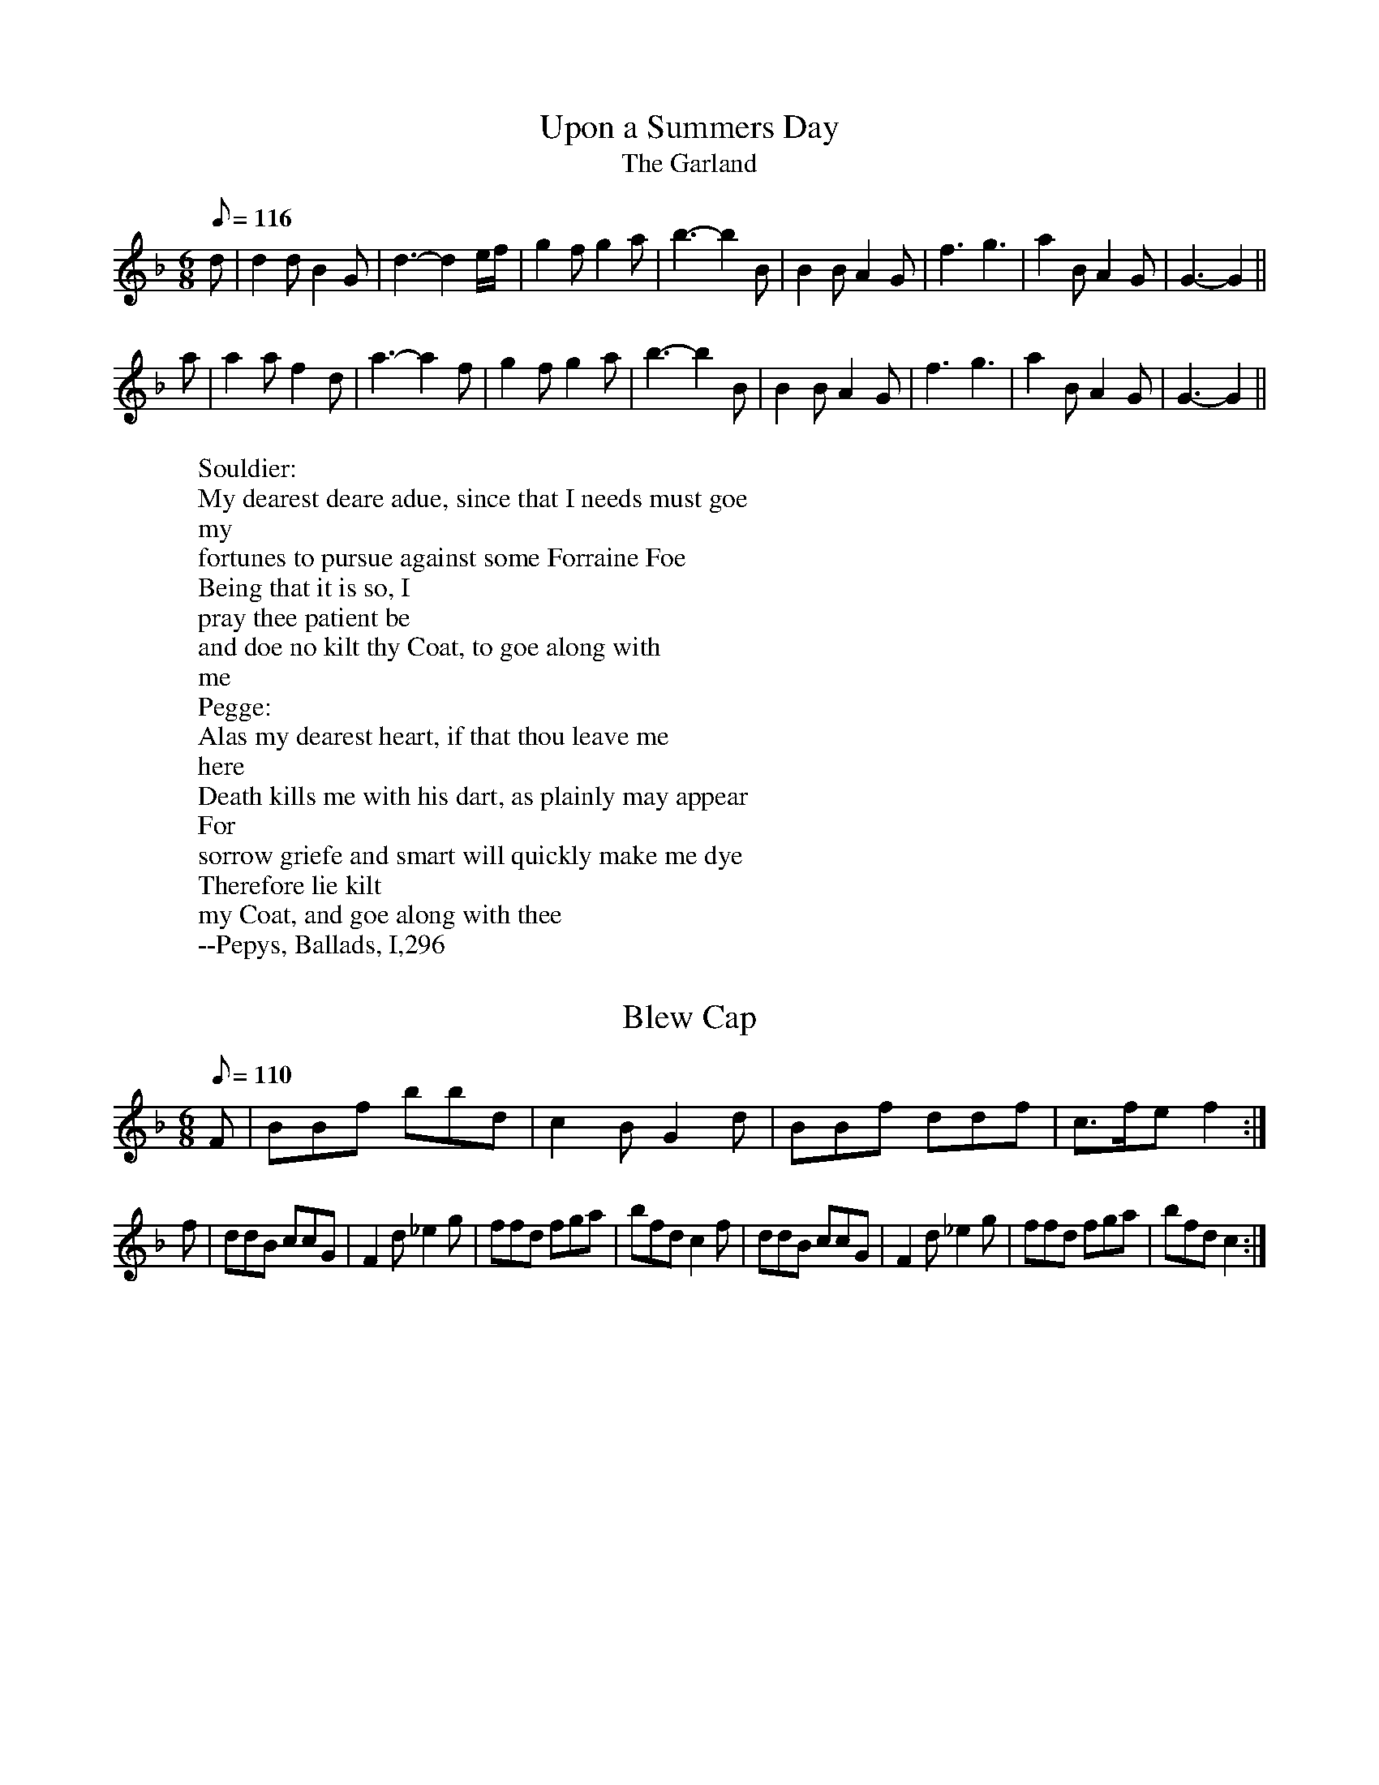 X: 1
T:Upon a Summers Day
T:The Garland
M:6/8
L:1/8
Q:116
R:Jig
W:Souldier:
W:My dearest deare adue, since that I needs must goe
W:my
W:fortunes to pursue against some Forraine Foe
W:Being that it is so, I
W:pray thee patient be
W:and doe no kilt thy Coat, to goe along with
W:me
W:Pegge:
W:Alas my dearest heart, if that thou leave me
W:here
W:Death kills me with his dart, as plainly may appear
W:For
W:sorrow griefe and smart will quickly make me dye
W:Therefore lie kilt
W:my Coat, and goe along with thee
W:--Pepys, Ballads, I,296
K:GDor
d|d2d B2G|d3-d2 e/f/|g2f g2a|b3-b2 B|B2B A2G|f3 g3|a2B A2G|G3-G2||
a|a2a f2d|a3-a2 f|g2f g2a|b3-b2 B|B2B A2G|f3 g3|a2B A2G|G3-G2||

X: 2
T:Blew Cap
M:6/8
L:1/8
Q:110
R:Jig
H:Refers to the Scottish bonnet
K:F
F|BBf bbd|c2B G2d|BBf ddf|c>fe f2:|
f|ddB ccG|F2d _e2g|ffd fga|bfd c2f|ddB ccG|F2d _e2g|ffd fga|bfd c2:|

X: 3
T:The Night Peece
M:6/8
L:1/8
Q:100
R:Jig
K:D
f2d a2f|d2A df2|eg2 f>ed|Bde/2f/2 g2a||
bbg aag|f>ed e2A|ddc ddA|fe2 d3|bbg aag|f>ed e2A|ddc ddA|fe2 d3|bbg aag|
f>ed e2A|ddc ddA|fe2 d3||

X: 4
T:Boateman
M:6/8
L:1/8
Q:95
R:Jig
N:Alan Ramsey's song The Bonny Scot (1728) is set to this tune
W:Ye gales that gently wave the sea
W:And please the canny
W:Boat-man
W:Bear me frae hence, or bring to me
W:My brave, my bonny
W:Scot-man
W:In haly bands we join'd our hands
W:Yet may this not
W:discover
W:While parents rate a large estate
W:Before a faithfu'
W:lover
K:C
GE2 G2G|GE2 G2G|c2c B2A|d3 D3|GE2 G2G|GE2 G2G|c2d e2d|c3 C3||
c2d e2d|c2B A2G|F2F E2D|d3 D2D|GE2 G2G|GE2 G2G|c2d e2d|c3 C3||

X: 5
T:The Begger Boy
M:6/8
L:1/8
Q:90
R:Jig
N:This tune is in the rare Phrygian mode--suggested chords are given
H:The tune name may derive from the song "The Begger Boy of the North"
H:(c. 1630)
W:From ancient pedigree, by due descent
W:I well can derive my
W:generation
W:Throughout all Christendome, and also Kent
W:My calling
W:is known both in terme and vacation
W:My parents old taught me to be
W:bold
W:Ile never be daunted, whatever is spoken
W:Where e're I come,
W:my custome I hold
W:And cry, Good your worship, bestow one
W:token!
W:--Roxburghe Ballads
K:APhry
"Am"AAA "Dm"f2f|"Am"ec2 "Bb"d2c|"Dm"AF2 "C"G2G|"F"A2B"Am" cA2|
"Am"AAA "Dm"f2f|"Am"ec2 "Bb"d2c|"Dm"AF2 "Gm"G2G|"Dm"A2B "Am"cA2||
"F"AAA f2f|"C"ec2 "Bb"d2c|"F"Ac2 "C"ede|"F"fA2 "C"G3|
"F"Acc "C"e>dc|"Bb"dfg/2f/2 efd|"F"cAF "Gm"G2G|"Dm"A2B "Am"cA2||

X: 6
T:Parsons farewell
M:C|
L:1/8
Q:200
H:This tune was an instrumental piece known as "Bourrée" in Europe in the
H:first half of the 17th century.
K:DAeol
f2d2 d2ef|g2c2 c3c|def2 e2 d2|1 c2 A2 A4 :|2 A2 A4 a2||
f4 f2a2|f4 f2a2|fga2 fga2|g2e2 e4|efg2 efg2|f2d2 defg|a2gf ede2|1 d6 a2:
|2 d8||

X: 7
T:Bobbing Joe
M:6/8
L:1/8
Q:110
R:Jig
K:AAeol
A2e e2d|e>fg B>AG|A2B c>dB|Ae2 A3||
Bd2 G3|Bd2 G2G|A2B c>BA|c>de A3||

X: 8
T:The New Exchange
M:6/8
L:1/8
Q:100
R:Jig
H:One of two tunes commemorating a large commercial building built in
H:1609 in competition with the Royal Exchange.  Because there was another
H:tune by this title, it was renamed "The New New Exchange" (1665) and
H:"The New Royal Exchange" (1670).
W:I'll go no more to the New Exchange, there is no room at all
W:It is
W:so throng'd and crowded by the gallants of Whitehall
W:But I'll go to
W:the Old Exchange, where old things are in fashion
W:For now the Kew's
W:become the shop of this blessed Reformation
W:Come, my new Courtiers,
W:what d'ye lack?  Good consciences?  I you do
W:Here's long and wide,
W:the only wear, the straight will trouble you
K:GDor
D|G3/2A/2B/2c/2 BA2|G3 G2G|A>Bc cB2|A3 A2A|A>Bc d2G|FFE F2D|G3/2A/2B/2c/
2 BA2|G3
 G2||

X: 9
T:The Whish
M:6/8
L:1/8
Q:100
R:Jig
K:GMix
d|B>cd A2G|G2g g2g|f>ge d>ef|g2G B>AG|A3 e3|dB2 A2G|G3 G2:|

X: 10
T:Stingo
T:The Oyle of Barly
T:Cold and Raw
M:6/8
L:1/8
Q:110
R:Jig
H:Many lyrics were set to the tune, all having in common the metaphorical
H:themes of strong ale, and of "selling barley", the feminine equivalent
H:of "sowing wild oats"
H:In 1688 a "new Scotch song" set to the tune
H:appear.  Written by D'Urfey, it began "Cold and raw the North did
H:blow".
W:Be merry, my friends, and list a while
W:Unto a merry jest
W:It may
W:from you produce a smile
W:When you heare it exprest
W:Of a young man
W:lately married
W:Which was a boone goode fellow
W:This song in's head
W:he alwaies carried
W:When drink made him mellow
W:I cannot go home,
W:nor will I go home
W:It's long of the oyle of Barly
W:I'le tarry all
W:night for my delight
W:And go home in the morning early
W:--Humour,
W:Wit and Satire (1647)
K:GDor
G2G d2B|cA2 F2F|G2G d2B|G3 B3:|
B2B B2A/2B/2|c2c c2c|d2d g2g|d3 f3|B2B B2A/2B/2|c2c c>d_e|dc>B cA2|G3 B3
||

X: 11
T:The Wherligig
M:6/8
L:1/8
Q:110
R:Jig
K:DDor
A2A d2e|f>ga e>fg|fa2 A>Bc|df2 e3||
eg2 gaf|e>fg c>fe|d>cB A>ag|f3 e>ag|eg2 ce2|d>cB A>fe|f>ga b>ag|ae2 d3||

X: 12
T:Picking of Sticks
M:6/8
L:1/8
Q:120
R:Jig
H:A variant of an older tune called "Whoop, do me no harm", a salacious
H:song which Chappell could not bring himself to print.
K:GMix
G|B>cd d>cd|c2A A2A|A>Bc c>dc|B2G G2G|B>cd d>cd|c2A A2A|A>Bc c>dc|B2G G|
|

X: 13
T:The Old Mole
M:6/8
L:1/8
Q:120
R:Jig
K:G
G2G E>FG|A2F D2D|G2G E>FG|A3 d3|B2G E>FG|A2F D2D|E>FG F>EF|G3 G3||

X: 14
T:Grimstock
M:6/8
L:1/8
Q:95
R:Jig
H:The A strain appears titled "CLIV Courante" in Michael Praetorius's
H:"Terpsichore" (1612).
K:G
g2f g2d|e>fg f2d|B>cd e2d|cdB c2B|g2f g2d|e>fg f2d|B>cd e2d|c>BA G3||
GGA BGA|BGA BGA|GGA BGA|BGA G3||

X: 15
T:Wooddicock
M:6/8
L:1/8
Q:110
R:Jig
K:DAeol
d2d f>ed|c2A c2c|d2d f>ed|1 cAA A3:|2 cAA A2d||
c2B c>BA|BGG G2G|AAA A>Bc|1dDD D2d:|2 dDD D3||

X: 16
T:Greenwood
M:6/8
L:1/8
Q:110
R:Jig
K:GDor
f2f f2c|d2c A3|B>cd d>ef|g2f e2d|f2f f2c|d2c A2f|e2d c>BA|B3 G3||

X: 17
T:The Saraband
M:6/8
L:1/8
Q:110
R:Jig
K:G
afa geg|fdf e2A|cde fga|gaf g2f|afa geg|fdf e2A|cde fga|gaf g2f||
ccc c>BA|agf e2A|cde fga|gaf e2d|ccc c>BA|agf e2A|cde fga|gaf e2d||

X: 18
T:Hit and misse
M:6/8
L:1/8
Q:100
R:Jig
K:C
c2d ecA|G> AB/2c/2 dBG|e2f gec|fdB cGE||
ccc cd/2e/2f|e3 e>dc|B>cd d>ef|g3 e2c||
ed2 B2G|gf2 e2c|e2d f2e|g3 e2c||

X: 19
T:Confesse, his tune
T:The Court Lady
M:6/8
L:1/8
Q:105
R:Jig
H:Mr. Confesse was a court dancing master active in the early 17th
H:century..
K:GAeol
G2A B2c|d2d d2d|e3 d2d|g3 ^f3||
a2f b2g|af2 d2e|fd2 c2d|dc2 d3|B2c d>ed|ed2 c3|d2g ^f2g|a^f2 g3||

X: 20
T:Mage on a Cree
M:6/8
L:1/8
Q:120
R:Jig
H:The dance is a progressive round, one of the earliest types found in
H:TDM.  No one has been able to explain the meaning of the title, and
H:from the entries in old books, it seems it was not clear then.  It may
H:have been Irish. When the title was first used for a ballad in 1633,
H:the tune name was "Magina-cree".
K:GDor
G> cd/2e/2 f2c|A2F c2A|B>cd d>cd|B>AG d2G|G> cd/2e/2 f2c|A2F c2A
|B>cd e>fg|^f>ef g2G||

X: 21
T:A Health to Betty
M:6/8
L:1/8
Q:110
R:Jig
K:GDor
G|G>AG ^F2D|B3 Ad|d>ed c2A|f d4 e|fd2 B>cd|cA2 F2F|G>AG ^F2D|B3 A2||

X: 22
T:Millisons Jegge
M:6/8
L:1/8
Q:110
R:Jig
K:DDor
a|a>gf e2d|c2d e2a|a>gf e2d|c3 d2||
A|AcA AcA|AcA c2c|dfd dfd|dfd f2f|ege ege|ege g2a|a>gf e2d|^c3 d2||

X: 23
T:The Spanish Jeepsie
M:6/8
L:1/8
Q:110
R:Jig
K:D
A|d>ef d>ef|d3-d2A|d>ef d>ef|d3-d2 e|f2e d2c|B3 A3|A2F A2G|F6 ||
F2G A2A|B2A d2D|F2G A>GF|E2D D3:|

X: 24
T:Lady Spellor
M:6/8
L:1/8
Q:110
R:Jig
K:GMix
d2d d2d|d3 B3|c2B c2d|e3 c3|A2A A2B|c2d e2c|d2c B2A|B3 G3||
d2d d2d|d3 B3|c2B c2d|e3 c3|A2A A2B|c2B c2d|e2c d2c|B3 G3||

X: 25
T:Kemps Jegg
M:6/8
L:1/8
Q:110
R:Jig
K:DAeol
d>ed d>ed|c>de e>dc|d>ef e2d|c3 A3:|
F3 G3|A6|F3 G3|A6|F2E F2G|A2A A>GF|E2D E>FE|D3 D3||

X: 26
T:The Cherping of the Larke
M:C|
L:1/4
Q:120
K:F
f2e d/2e2/|fFFd|cBAG|AFF2||
f>fee| L:1/8 dfed c2 A2|Bcd2 cde2|d4 d4||

X: 27
T:If all the World were Paper
M:6/8
L:1/8
Q:110
R:Jig
K:C
G|A2G A2B|c3 C3|E2D E2F|G3-G2 E|F2E F2G|A2F D2c|d2G A2B|c3-c2 ||

X: 28
T:Adsons Saraband
M:6/8
L:1/8
Q:110
R:Jig
H:John Adson (d. 1640) may have written the original music for the dance.
H: English-born, he began his career in France, but eventually joined the
H:English court band in 1625.  He also played several instruments at the
H:Blackfriar's Theatre.  In 1634 he was appointed music teacher to
H:Charles I.
K:D
f2f e2d|fga e2d|cde fBc|dcB A2G|FGF FFA|Bcd c2B|Aef gBc|def e2d||

X: 29
T:Nonesuch
M:C|
L:1/8
Q:120
N:Almost the same as "A la Mode de France"
H:Nonesuch was built in 1538 by Henry VIII over the demolished property
H:of the village of Cuddington, near Epsom Wells in Sussex, to be the
H:most ostentatious hunting lodge ever made.  At the very end of her
H:life, Elizabeth I visited Nonesuch, as a guest of Lord Lumley,
H:son-in-law of the Earl of Arundel, and it was reported that "there is
H:much dancing of country dances in the privy chamber at Nonesuch, before
H:the Queen's majesty, who is exceedingly pleased therewith".
K:DDor
a|afga|f e/2f/2 da|afga|f2 fa|afga|f e/2f/2 da|afga|f2 de||
ecde|f e/2f/2 de|ecde|f2 de|ecde|f e/2f/2 de|ecde|f2 d||

X: 30
T:Daphne
M:6/8
L:1/8
Q:100
R:Jig
H:An early 17th century song retells Ovid's myth of the pursuit of
H:Daphne, who was turned into a laurel tree to prevent violation by
H:Apollo.  Bernini's spectacular sculpture of the moment of Daphne's
H:transformation had been created in Tome in 1622-24, the subject being
H:popular in baroque art.  Apollo was also known as Phoebus.
W:When Daphne from fair Phoebus did fly
W:The west wind most sweetly did
W:blow in her face
W:Her silken scarf scarce shadowed her eyes
W:The
W:God cried, O pity! and held her in chace
W:Stay, Nymph, stay, Nymph,
W:cries Apollo, tarry and turn thee, Sweet Nymph, stay
W:Lion nor Tiger
W:doth thee follow, turn thy fair eyes, and look this way
W:O turn, O
W:pretty sweet, and let our red lips meet
W:O pity me, Daphne, pity me,
W:&c.
W:--Chappell
K:DAeol
D|:F2G A2d|c>de d2 A/2B/2|cAF GEC|1 DFE D2D:|2 DFE D3||
f2f e2e|d>ed cA2|c>BA G2F|FE2 F3|ccd cAF|cd/2e/2f gec|A>GF E2D|ddc dAA|c
>BA GDF|E>FE D3||

X: 31
T:The merry merry Milke Maids
M:6/8
L:1/8
Q:120
R:Jig
H:One of the verses in "The Milkemaid's Life" describes an 18th century
H:May Day custom in which the milkmaids and the sweeps dance in the
H:street with a garland.
W:Upon the first of May, with garlands fresh and gay
W:With mirth and
W:music sweet, for such a season meet
W:They pass their time
W:away
W:They dance away sorrow, and all the day thorow
W:Their legs do
W:never fail
W:They nimbly their feet to ply
W:And bravely try the
W:victory
W:In honour o' th' milking pail, in honour ...
W:--Chappell
K:CMix
c|c>dc G2g|e3-e2 c|cdc G2B|A3-A2 F|F3/2 G/2A/2B/2 c2d|d3/2 c/2B/2G/2 G2g
|
e>fg d2c|c3-c2 ||
c|e>fg g>fg|e>fg g>fe|f2g a2b|c'6|c'2a e>fg|a2f d>ef|g2e c>de|d2B G>
AB|c2c A>Bc|d2c B>AG|e>fg d2c|c3-c2 ||

X: 32
T:Mill-field
M:6/8
L:1/8
Q:110
R:Jig
K:G
G|A2B c>BA|B>AG d2B|A2F D2G|F>EF G2||
G|A2F D2d|B2G G2B|A2F D2G|F>EF G2||

X: 33
T:The fine Companion
M:6/8
L:1/8
Q:110
R:Jig
K:DAeol
d2f dda|c>de f>ed|a2g aag|ae4 d|eee e2d|c>de A2e|f2d c>de|1 d3 f3:|2 d
3 f2d||
cAA e2d|cAB A2e|fde fde|f3 g3|aaa c>de|ffe fda|ccd eca|d3 f3||

X: 34
T:Skellemesago
M:6/8
L:1/8
Q:110
R:Jig
N:Another Irish title?
K:GMix
Bcd d2d|Bcd d2d|efg g2G|B>cB A2B|c>dc B>cd|A>BG E2G|DDG GBG|GBG G3||

X: 35
T:Cast a Bell
M:C|
L:1/8
Q:180
K:DDor
FG A2 f2ed|g2ed e2E2|FG A2 f2ed|dGFE F2D2:|

X: 36
T:The Spanyard
M:6/8
L:1/8
Q:100
R:Jig
K:DMix
fdd dc/2d/2A|ddc/2d/2 e2A|fdf fe/2f/2d|fgf/2g/2 a3||
eee cB/2c/2A|fe/2f/2d g2a|bag a>2 gf/2e/2|fed/2e/2 d3||

X: 37
T:Rose is white and Rose is red
M:6/8
L:1/8
Q:110
R:Jig
K:GMix
B2B B>AG|A2A c>BA|B2B B>AG|B3 d2e/2f/2|g>fe d>cB|A2A e>dc|B2B B>AG|B3 d3
||

X: 38
T:Have at thy Coat old woman
M:C|
L:1/8
Q:180
K:GMix
Bc|d3B d3B|c2A4 Bc|d3c B3A|B2G4 ef|gfed edcB|c2A4 Bc|d3c B3A|B2 G4||

X: 39
T:Drive the cold winter away
M:6/8
L:1/8
Q:110
R:Jig
K:DAeol
D|F>ED A2d|c>BA f2F|G2A B>cB|A6 ||
d|c>BA c2c|B>AG B2B|A>GF E2D|f3-f2d|c>BA c2c|B>AG B2B|A>GF E>DE|D3-D2||

X: 40
T:The Gun
M:6/8
L:1/8
Q:110
R:Jig
K:Bb
B2B A2F|B3 c3|d2d c2A|d3 e3|f2f g2f|fe2 f3|d2e f>gf|e2d d3||
f2d f2g|f2e e3|c2A B>BA|G2F F3|A2F B2c|d2e f3|d2c dB2|e2f g3|d2e f>ed|c2
B B3||

X: 41
T:Peppers Black
M:6/8
L:1/8
Q:100
R:Jig
K:D
c2A e2e|c>BA e2A|ded e> fg/2a/2|f3 d3||
efg g>ag|efg g>fg|f2g a> bg/2a/2|f3 d2d||

X: 42
T:The Maid peept out at the window
T:The Frier in the Well
M:6/8
L:1/8
Q:110
R:Jig
N:Key later changed to G Mix
H:"The Friar in the Well": The story is an old one, and one of the many
H:popular songs against monks and friars.  D'Urfey included the song in
H:"Pills to Purge Melancholy" (1719).
W:As I lay musing all alone, a merry tale I thought upon
W:Now listen a
W:while and I will you tell
W:Of a fryar that lov'd a bonny lass
W:well
W:He came to her when she was going to bed
W:Desiring to have
W:her maidenhead
W:But she denied his desire
W:Saying that she did fear
W:hellfire
W:Tush tush, quoth the fryer, thou need's not
W:If thou wert
W:in hell I could sing thee out
W:Why then, quoth the maid, thou shalt
W:have thy request
W:The fryer was as glad as a fox in his nest ...
K:GDor
D|G2G G>AB|A2G E3|B2B c>de|d2B G2:|
G|B2c d>ed|c2B A2G|F2E F2G|A>GF E3|D2D G2G|F>EF E2E|D2G F>GA|G3-G2 :|

X: 43
T:Halfe Hannikin
M:6/8
L:1/8
Q:110
R:Jig
K:G
B>cd d2c|B>cB A2G|B>cd d>cB|A>GF G3||
B3 c3|B3 A2G|B>AB c2B|A>GF G3|B>AB c>Bc|B>AB A2G|B>AB c2B|A>GF G3||

X: 44
T:Lord of Carnarvans Jegg
M:C|
L:1/8
Q:210
K:GMix
B2G2 Bcd2|c2A2 ABcd|B2G2 d2ef|1 g4 d4:|2 g4 d2ef||
gfed g3B|A2A2 c2dc|B2G2 b3a|g4 d4||

X: 45
T:Irish Trot
M:C|
L:1/8
Q:180
K:EAeol
efgf e2B2|defe d2cd|eedc B2d2|G2A2 B4|Bcde dBG2|FGAB AFD2|EFGA B2e2|defg
 e4||

X: 46
T:Faine I would
T:The King's Complaint
T:Parthenia
M:6/8
L:1/8
Q:90
R:Jig
H:Original instructions:  "As at Oxford"  Having lost London to Cromwell,
H:Charles I convened a royalist parliament in Oxford in 1644.  A
H:supporter of Charles I, John Playford continued a royalist at heart and
H:again served as printer to the king at the restoration of Charles II.
W:Faine I would, if I could
W:By any means obteine
W:Leave of my best
W:Masters to sit with them againe
W:But my blest Parliment ÿ
W:Will
W:never give consent
W:They say tis such a thinge
W:Ffor the worst of
W:them's a Kinge
W:Wee will rule still ÿ
W:In spight of Cavalieres
W:O
W:brave house of Commons
W:O brave house of Peeres
W:Religion you have
W:pull'd downe
W:And soe you have the crowne
W:My laws & Kingdome
W:too
W:I think the Devill's in you
W:Else you'll not endure
W:Such a
W:constant flood
W:All of childrens teares
W:And theire dead Fathers
W:blood ...
K:GDor
g3 ^f3|g3 b3|a2g g>ag|f3-f2  d/2e/2|f>gf ed2|c3 d3|c2B B>cA|B3-B2| 
F|F2G A2B|c3-c2 A|d2c B> cd/2e/2|f3-f>gf|ed2 c2B|A3 b3|a2d g>a^f|g3-
g2||

X: 47
T:Once I loved a Maiden faire
M:C|
L:1/4
Q:150
K:D
fff2|efd c/2d/2|eeef|e2d2||
Bcd2|efd c/2d/2|eeef|e2d2||

X: 48
T:The Irish Lady
T:Anniseed-water Robin
M:6/8
L:1/8
Q:100
R:Jig
K:DDor
def efg|c2c c2d|e> fe/2d/2 cde/2d/2|1 cAA A3:|2 cAA A2G||
FFF F>ED|fff f>ed|e2f g> fe/2f/2|d2A d3||

X: 49
T:All a Mode de France
M:C|
L:1/8
Q:110
N:Very similar to "Nonesuch"
H:The title was derived from a ballad probably written in 1642-3 while
H:the Queen was in Holland raising money and troops to support Charles I.
H: Called "The French Report", it is set in the conventionalized
H:"foreigner's accent".
W:Me have of late been in England
W:Vere me have seen much sport
W:De
W:raising of de Parliament
W:Have quite pull'd down de Court
W:De King
W:and Queen dey seperate
W:And rule in ignorance
W:Pray judge ye
W:Gentlemen, if dis
W:Be a la mode de France
K:DMix
a|afga|f>eda|afga|f3||
f|eAde|f>edf|eAde|f3f|eAde|f>eda|afga|f3||

X: 50
T:My Lady Cullen
M:C|
L:1/8
Q:120
K:DAeol
A2A2 f3f|gfed ^c3c|d2d2 A2f2|e4 d4||
A2A2 c3c|F3G A3c|B2G2 G2A2|B^c d6||

X: 51
T:The Bath
M:C|
L:1/8
Q:120
K:GMix
g3d g3d|gfed g2B2|c2A2 d2d2|A4A4|GGGG GABc|ddde d2B2|cdec d3c|B8||

X: 52
T:Goddesses
M:C|
L:1/8
Q:120
K:GDor
G2G2 B2AG|A2A2 c2BA|G2G2 B2AG|d2d2 d4||
f2d2 B3d|c2A2 F3A|B2G2 F3A|G2G2 G4||

X: 53
T:Jog on
M:6/8
L:1/8
Q:110
R:Jig
K:D
d2A d2e|f>gf ecA|ded a2g|f3 e3|-e2f g>ag|f>gf e>dc|ded cBc|B3 A3||

X: 54
T:Hearts Ease
M:6/8
L:1/8
Q:100
R:Jig
H:There are two distinct tunes named "Heartsease" and considerable
H:differences of opinion as to whether any of the known lyrics fit either
H:of them. The earliest lyric is "a songe to the tune of hartes ease"
H:from Thomas Richardes' play on an Italian model, called "Misogonus" (c.
H:1560).  Although it scans well, the text is arranged in short verses
H:which would only use half the dance tune, implying that an earlier tune
H:by this name may have had only one strain.
H:
H:Richard Dering's
H:catch "Cries of London" is set to the A strain.
H:
H:Hearts-ease in
H:16th century herbal culture was the little wild pansy, known today as
H:Johnny-jump-up.  It was also called "Love in Idleness".
W:Misogonus:
W:Singe care away with sport & playe
W:Pasttime is all our
W:pleasure
W:Yf well we fare, for nought we care
W:In mearth our
W:constant treasure ...
W:
W:Dering:
W:A cooper I am, and have been
W:long, and hooping is my trade
W:And married man am I to as pretty a
W:wench as ever God hath made
K:GDor
G|G>AB A2G|^F2G A2D|G2A B2c|1 d3-d2  :|2 d3-d2	d||
ABc cdc|f2c c2A|B2A Bc2|d3-d2 d|c2B A>Bc|B2A dAB|A2G ^F>EF|G2||

X: 55
T:The Health
T:The Merry Wasel
M:C|
L:1/8
Q:180
H:Chappell cites a song which certainly fits the title.  Probably
H:originally from a play, it has a number of specific personal
H:references.  The reference to Wickham may be a seafaring one, as that
H:village is very near Portsmouth, a major port, particularly for
H:military operations.
W:Come, faith, since I'm parting
W:W:And that God knows when
W:W:The
W:walls of sweet Wickham I shall see again
W:W:Let's e'en have a frolic,
W:and drink like tall men
W:W:Till heads with healths go round
W:W:Till
W:heads with healths go round
K:G
B/2c/2|dd d>c|B G2 c/2d/2|ee B>c|d3 A/2B/2|cc BA|B2AG|AB A>G|G3||

X: 56
T:Jack Pudding
M:6/8
L:1/8
Q:110
R:Jig
K:GAeol
D|G2G A2F|BG2 c2A|dB2 A2G|G3-G2||
g|fd2 e2c|dB3 c2A|BG2 AF2|B3-B2 B|cA2 d2A|^FD2 B2c|dB2 cA2|G3-G2||

X: 57
T:Prince Ruperts March
M:C|
L:1/4
Q:140
R:March
K:DDor
L:1/4ÿ
A|dAde|f>gff|edd^c|d3| 
L:1/8ÿ
d2|e3d efg2|c3d c2c2|f2f2 gaga|f6f2|e3d efg2|c3d c2f2|e2d2d2^c2|d6 | 

X: 58
T:Argeers
T:The Wedding Night
M:C|
L:1/8
Q:230
H:No convincing explanation has been found for the title.  The North
H:African territory of Algiers was much in the news in the 1660s.
K:D
defg e2d2|c2A2 A4|a2e2 a3g|f2d2 d4|defg e2d2|c3d e2A2|Bcd2 cdef|d8||
cde2 cde2|a2e2 a2e2|cde2 cde2|a2e2 a2e2|a2gf g2ag|f2ed e3A|Bcde cdef|d8|
|

X: 59
T:Dissembling Love
M:6/8
L:1/8
Q:90
R:Jig
K:DAeol
D|D2E F2G|A3 A2d|c2A B2G|A3 A2||
B/2c/2|d2A AB2|c3 F> GA/2B/2|GAF/2G/2 E> DE/2F/2|D3 D2||

X: 60
T:The London Gentlewoman
T:The Hemp-Dresser
M:6/8
L:1/8
Q:110
R:Jig
K:G
B>cd d2c|B>cd D>EF|G2G G2A|B3 c3||
B>AB G>AB|A>GA D>EF|G2G G2A|B3 c3||

X: 61
T:Lavena
M:6/8
L:1/8
Q:120
R:Jig
K:DAeol
d|d2d ^c>=Bc|d2d A2d|d3 ^c>=Bc|d3 A2B|B>dc B>cB|A>BA G>FE|F>GA G>AF|E3 D
2||

X: 62
T:Mayden Lane
M:C|
L:1/8
Q:140
K:GMix
d3c BAG2|g2^f2 g2d2|g2^f2g2 dc|B2A2 G4|ABcd e2A2|c2B2A2e2|e2e2e2 dc|BABc
 A4|
d2 Bc d2 Bc|dcBA B2G2|d2 Bc dedc|B2A2 G4||

X: 63
T:Jack a Lent
M:C|
L:1/8
Q:150
K:G
d4 d2 cB|AGAB c2 BA|G2G2G2g2|f4e4||
B3c d2 cB|AGAB ABcd|BcBA G2ga|fefg e4||

X: 64
T:Chirping of the Nightingale
M:6/8
L:1/8
Q:110
R:Jig
K:G
g2g g>fe|f2g a>ba|g>ag g>fe|d2c BG2||
B>cd e2d|g2d BG2|B>cd e2d|g2d BG2|B>cd efd|g>fe dec|B>AB A2G|G6||

X: 65
T:A Souldiers life
M:6/8
L:1/8
Q:110
R:Jig
K:D
d|f>ga f>ed|e2c A2e|f>ga d>ed|e3-e2  e|f>ga f>ed|e2c A>GF|GAB A>Bc|d3-d2
||

X: 66
T:Saint Martins
M:C|
L:1/8
Q:140
H:The old church of St. Martin, Ludgate, named for the patron saint of
H:the vintners, described as "a proper church and lately new built", was
H:destroyed in the Great Fire and rebuilt in 1673-1684 from the designs
H:of Sir Christopher Wren.
K:ADor
E2|ABc2 Bcd2|c4 c2d2|efg2 f3e|e6 ef|g2fe d2de|=f2ed c2cd|e2dc B3A|1 A6:|
2 A8||
B2e2 B2c2|B3A GFE2|cdef d3e|c6 ef|g2de=f2cd|e2Bc d2cd|e2dc B3A|A8||

X: 67
T:Cuckolds all a row
M:6/8
L:1/8
Q:110
R:Jig
W:Come bachelors and married men, and listen to my song
W:And I will
W:shew you plainly then, the injury and wrong
W:That constantly I do
W:sustain through my unhappy life
W:The which does put me to great pain,
W:by my unquiet wife
K:G
a2a a2g|f2g a2d|e2e f>ef|1 g6 :|2 g3-g2B||
cdc BAB|A2A fef|g2d ed2|B3 G>AB|c>dc B>AB|A2A f>ef|g2d ed2|B3 G3||

X: 68
T:Petticoat wag
M:6/8
L:1/8
Q:110
R:Jig
K:GDor
d2c B>cA|G2A ^F3|G2A B3|-B2c d3|dfe f>ga|g2g f2d|d>ed c2A|B2c d3||
f2g a>ga|b2d f3|A2B c>Bc|d2e f>ed|g3-g2e|a3-a2f|b>ag g>a^f|g3-g3||

X: 69
T:Pauls Steeple
M:C|
L:1/4
Q:140
K:GDor
GGGG|B3 c/2B/2|AFFF|F3F|GGGA|B3c|dddd|d3c|BBBB|B3B|cccc|c3c|d2cB|AGA2|=B
GGG|G4||

X: 70
T:Rufty tufty
M:C|
L:1/8
Q:180
H:The title means swaggering, casual, or helter-skelter.
K:G
d2de|f2ef|ggf>e|1 d4:|2 d3 e/2f/2||
gfed|dcB>c|ddcB|A2G2||
B>cdd|ecd2|B>cdd|ecd B/2c/2|ddcB|A2G2||

X: 71
T:All in a Garden green
M:C|
L:1/8
Q:120
N:The first four bars are the same as "Gathering Peascods".
H:For a kissing dance
K:G
d2dd|B>c dd|edcB|A3B|c>d e/2f/2 g|G>A B/2c/2 d|cB A/2G/2A/2B/2|G4||
d d/2d/2 dd|efg2|B B/2B/2 BG|AB c2|B>A G/2A/2B|c>B A/2B/2 c|
d>c B/2c/2 d|e>d c/2d/2B/2c/2|AGGF|G4||

X: 72
T:Sedauny
T:Dargason
M:6/8
L:1/8
Q:120
R:Jig
H:With two titles of Welsh derivation, both of which escape convincing
H:explanation, this unique progressive dance is paired with a 16th
H:century double-tonic circular tune of haunting familiarity.  The title
H:of the song also connects the tune to Wales, Shropshire lying in the
H:foothills on the English side of the border.
W:Chappell quotes the first of 16 verses set to this tune in the 17th
W:century:
W:The Shrop-shire Wakes, or hey for Christmas, being the
W:delightful sports of most countries, to the tune of
W:Dargason.
W:
W:Come Robin, Ralph, and little Harry
W:And merry
W:Thomas to our green
W:Where we shall meet with Bridget and Sary
W:And
W:the finest girls that e'er were seen
W:Then hey for Christmas a once
W:year
W:When we have cakes, with ale and beer
W:For at Christmas every
W:day
W:Young men and maids may dance away
K:F
A2F F2F|A2B c>BA|B2G G2G|B2c d>cB|A2 F F2F|f2f e>dc|B2G G2G|g2f e>dc:|

X: 73
T:The Punks Delight
M:4/4
L:1/8
Q:120
K:D
A>AA>A A2F2|G>BA>G d2B2|A>Bc>c f2F2|G>BA>G d2B2|A>FD>B A>FD>D|G>BA>G d2B
2
|A>FD>B A>FD>D|G>BA>G d2B2||

X: 74
T:Aye me
T:The Simphony
M:C|
L:1/8
Q:200
H:Symphony in this period means a harmony or concord, rather than a
H:specific musical form.
K:C
g4 e4|d2 BA G2AB|c2c2 d2d2|e6 ee|e2 fg a2 cc|c2 de f2 AA|BG e2 d3c|c8||
A2 AB c2 Bc|d2G2 G2 ee|e2 de efed|d6 gg|a2 ee f2 ^ff|g2 dc B2 gg|a2 e2 d
3
c|c8||

X: 75
T:Broome
T:The bonny bonny Broome
M:4/4
L:1/8
Q:200
H:The tune "The Broom of Cowdenknows" was listed in 1632 with a ballad
H:entitled:
H:The lovely northern lasse, who in the ditty here
H:complaining shews what harme she got milking her Daddies
H:ewes.
H:Cowdenknows was a Scottish estate and barony on the east bank
H:of the river Leander, 32 miles SE of Edinburgh, close to the English
H:border.  The broom, a shrub which blooms with spikes of small golden
H:flowers, once grew plentifully of its hillsides but was stripped away
H:for turnip farming in the 19th century.
K:G
d3e d3e|dcBA G4|g2 ga bagf|e6 f2|g3a b2 ab|g2 GA B2 AG|A2A2 e3c|A8||

X: 76
T:The Milke-Mayds Bobb
M:6/8
L:1/8
Q:110
R:Jig
K:G
dde ddB|cAc B2G|dde e>ga|geg f2d||
dgd e>cA|eae f>ed|dgd g>ab|b>ag g3||

X: 77
T:An Old man is a Bed full of bones
M:6/8
L:1/8
Q:110
R:Jig
K:C
eee e2e|ecA c2c|d2c d2c|d2e f2d|eee e2e|ecA c2e|f2f e>dc|d2e f>ed:|

X: 78
T:Newcastle
M:4/4
L:1/4
Q:200
H:Simpson feels that the surviving tune is not the one which had some
H:currency in Elizabethan days.  He points out that wrenchings of accent
H:are necessary to accomplish the fit of Playford's dance tune to a
H:curious fragment of text found in the 18th century Percy folio MS, a
H:source of dubious authenticity itself.
H:Came you not from
H:Newcastle?
H:Came yee not there away? &c
H:It is quite possible that
H:this dance was inspired by William, Duke of Newcastle, a royalist who
H:remained in London and bent his interests towards the theatre during
H:the interregnum.
K:G
BdGA|G>AGD|BdGd|eg2 f/2e/2|dBAG|Ee2 d/2c/2|dBA>G|1 G4:|2 G3 e/2f/2||
 L:1/8 
gfed g3B|A2 g4 A2|G3A B2F2|E2 e8 f2|gfed g3B|A2A2 c3d|e2B2 A3G|G8||

X: 79
T:Cherily and merrily
M:6/8
L:1/8
Q:90
R:Jig
K:F
c/2B/2AF G/2A/2GD|F2F g2g|gec d/2e/2dB|c> ed/2e/2 c3||
cd/2e/2f dcA|G> AB/2c/2 d2c|cAF G/2A/2GD|F> AG/2A/2 F3||

X: 80
T:The Countrey Coll
M:6/8
L:1/8
Q:110
R:Jig
K:G
g2d gdG|B>cd e2d|efg fga|dge f2d||
e3 d2B|cde d2B|gd2 B>cd|gd2 B>cd|Aa2 b2g||

X: 81
T:Saturday night and Sunday morn
M:6/8
L:1/8
Q:110
R:Jig
K:D
f|fed g2A|eee e2g|fed g2A|ddd d2:|
c|B>AG FED|eee 